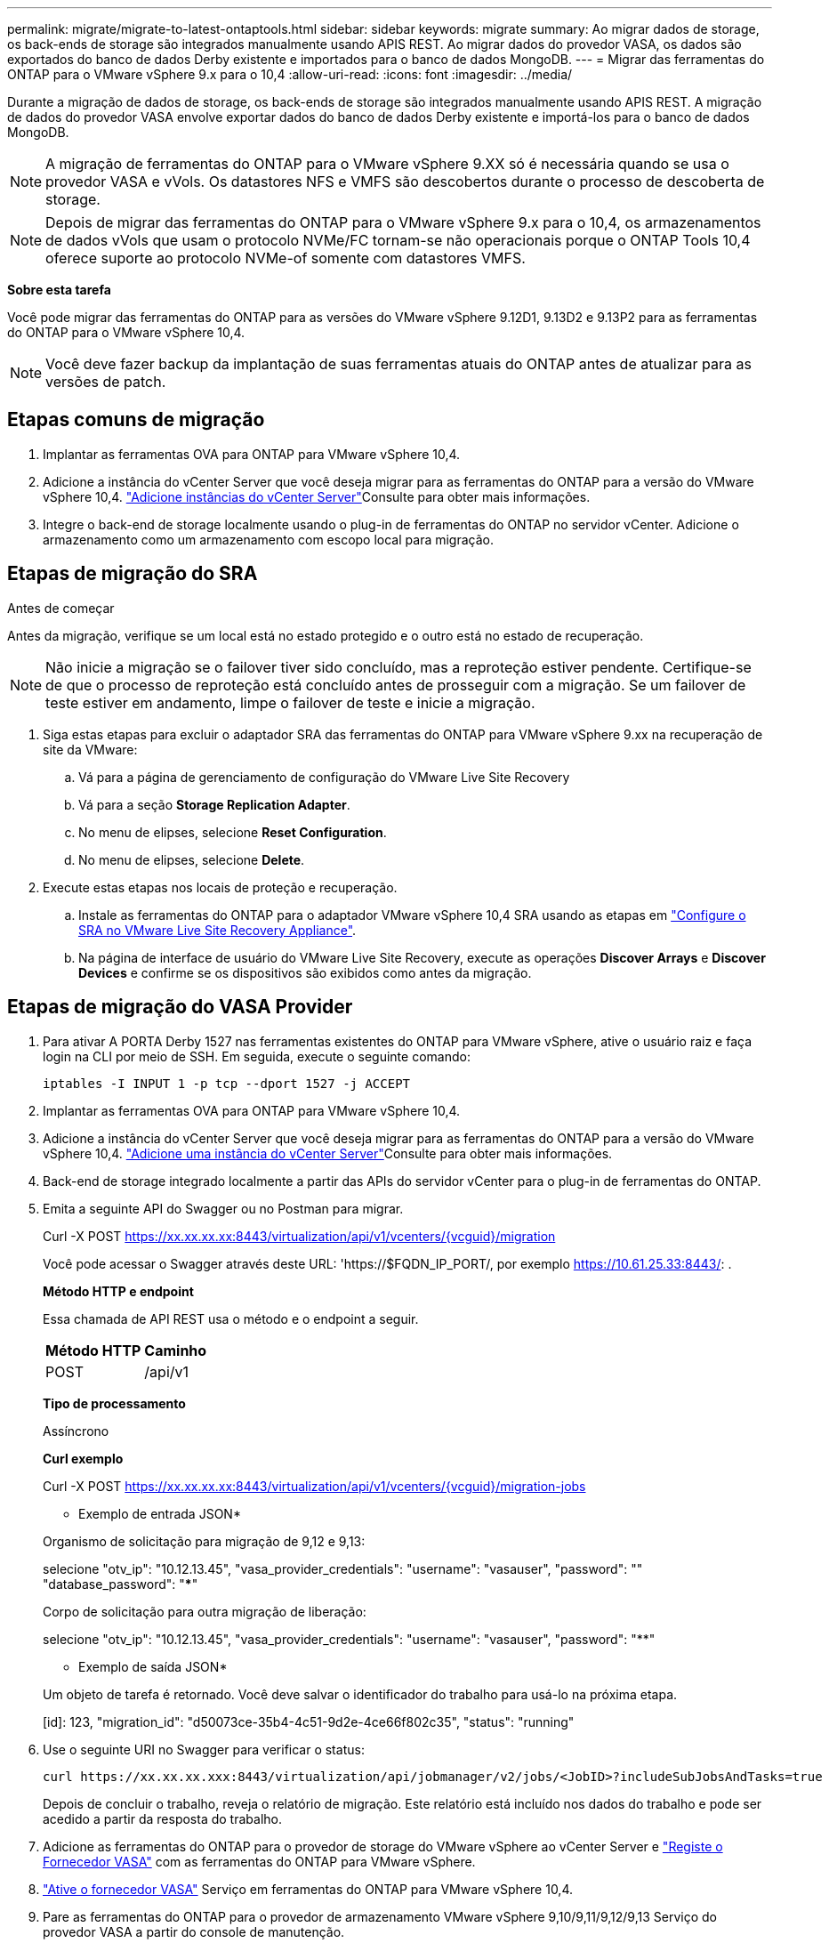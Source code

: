 ---
permalink: migrate/migrate-to-latest-ontaptools.html 
sidebar: sidebar 
keywords: migrate 
summary: Ao migrar dados de storage, os back-ends de storage são integrados manualmente usando APIS REST. Ao migrar dados do provedor VASA, os dados são exportados do banco de dados Derby existente e importados para o banco de dados MongoDB. 
---
= Migrar das ferramentas do ONTAP para o VMware vSphere 9.x para o 10,4
:allow-uri-read: 
:icons: font
:imagesdir: ../media/


[role="lead"]
Durante a migração de dados de storage, os back-ends de storage são integrados manualmente usando APIS REST. A migração de dados do provedor VASA envolve exportar dados do banco de dados Derby existente e importá-los para o banco de dados MongoDB.


NOTE: A migração de ferramentas do ONTAP para o VMware vSphere 9.XX só é necessária quando se usa o provedor VASA e vVols. Os datastores NFS e VMFS são descobertos durante o processo de descoberta de storage.


NOTE: Depois de migrar das ferramentas do ONTAP para o VMware vSphere 9.x para o 10,4, os armazenamentos de dados vVols que usam o protocolo NVMe/FC tornam-se não operacionais porque o ONTAP Tools 10,4 oferece suporte ao protocolo NVMe-of somente com datastores VMFS.

*Sobre esta tarefa*

Você pode migrar das ferramentas do ONTAP para as versões do VMware vSphere 9.12D1, 9.13D2 e 9.13P2 para as ferramentas do ONTAP para o VMware vSphere 10,4.


NOTE: Você deve fazer backup da implantação de suas ferramentas atuais do ONTAP antes de atualizar para as versões de patch.



== Etapas comuns de migração

. Implantar as ferramentas OVA para ONTAP para VMware vSphere 10,4.
. Adicione a instância do vCenter Server que você deseja migrar para as ferramentas do ONTAP para a versão do VMware vSphere 10,4. link:../configure/add-vcenter.html["Adicione instâncias do vCenter Server"]Consulte para obter mais informações.
. Integre o back-end de storage localmente usando o plug-in de ferramentas do ONTAP no servidor vCenter. Adicione o armazenamento como um armazenamento com escopo local para migração.




== Etapas de migração do SRA

.Antes de começar
Antes da migração, verifique se um local está no estado protegido e o outro está no estado de recuperação.


NOTE: Não inicie a migração se o failover tiver sido concluído, mas a reproteção estiver pendente. Certifique-se de que o processo de reproteção está concluído antes de prosseguir com a migração. Se um failover de teste estiver em andamento, limpe o failover de teste e inicie a migração.

. Siga estas etapas para excluir o adaptador SRA das ferramentas do ONTAP para VMware vSphere 9.xx na recuperação de site da VMware:
+
.. Vá para a página de gerenciamento de configuração do VMware Live Site Recovery
.. Vá para a seção *Storage Replication Adapter*.
.. No menu de elipses, selecione *Reset Configuration*.
.. No menu de elipses, selecione *Delete*.


. Execute estas etapas nos locais de proteção e recuperação.
+
.. Instale as ferramentas do ONTAP para o adaptador VMware vSphere 10,4 SRA usando as etapas em link:../protect/configure-on-srm-appliance.html["Configure o SRA no VMware Live Site Recovery Appliance"].
.. Na página de interface de usuário do VMware Live Site Recovery, execute as operações *Discover Arrays* e *Discover Devices* e confirme se os dispositivos são exibidos como antes da migração.






== Etapas de migração do VASA Provider

. Para ativar A PORTA Derby 1527 nas ferramentas existentes do ONTAP para VMware vSphere, ative o usuário raiz e faça login na CLI por meio de SSH. Em seguida, execute o seguinte comando:
+
[listing]
----
iptables -I INPUT 1 -p tcp --dport 1527 -j ACCEPT
----
. Implantar as ferramentas OVA para ONTAP para VMware vSphere 10,4.
. Adicione a instância do vCenter Server que você deseja migrar para as ferramentas do ONTAP para a versão do VMware vSphere 10,4. link:../configure/add-vcenter.html["Adicione uma instância do vCenter Server"]Consulte para obter mais informações.
. Back-end de storage integrado localmente a partir das APIs do servidor vCenter para o plug-in de ferramentas do ONTAP.
. Emita a seguinte API do Swagger ou no Postman para migrar.
+
Curl -X POST https://xx.xx.xx.xx:8443/virtualization/api/v1/vcenters/{vcguid}/migration[]

+
Você pode acessar o Swagger através deste URL: 'https://$FQDN_IP_PORT/, por exemplo https://10.61.25.33:8443/[]: .

+
[]
====
*Método HTTP e endpoint*

Essa chamada de API REST usa o método e o endpoint a seguir.

|===


| *Método HTTP* | *Caminho* 


| POST | /api/v1 
|===
*Tipo de processamento*

Assíncrono

*Curl exemplo*

Curl -X POST https://xx.xx.xx.xx:8443/virtualization/api/v1/vcenters/{vcguid}/migration-jobs[]

* Exemplo de entrada JSON*

Organismo de solicitação para migração de 9,12 e 9,13:

selecione "otv_ip": "10.12.13.45", "vasa_provider_credentials": "username": "vasauser", "password": "**********" "database_password": "*************"

Corpo de solicitação para outra migração de liberação:

selecione "otv_ip": "10.12.13.45", "vasa_provider_credentials": "username": "vasauser", "password": "********"

* Exemplo de saída JSON*

Um objeto de tarefa é retornado. Você deve salvar o identificador do trabalho para usá-lo na próxima etapa.

[id]: 123, "migration_id": "d50073ce-35b4-4c51-9d2e-4ce66f802c35", "status": "running"

====
. Use o seguinte URI no Swagger para verificar o status:
+
[listing]
----
curl https://xx.xx.xx.xxx:8443/virtualization/api/jobmanager/v2/jobs/<JobID>?includeSubJobsAndTasks=true
----
+
Depois de concluir o trabalho, reveja o relatório de migração. Este relatório está incluído nos dados do trabalho e pode ser acedido a partir da resposta do trabalho.

. Adicione as ferramentas do ONTAP para o provedor de storage do VMware vSphere ao vCenter Server e link:../configure/registration-process.html["Registe o Fornecedor VASA"] com as ferramentas do ONTAP para VMware vSphere.
. link:../manage/enable-services.html["Ative o fornecedor VASA"] Serviço em ferramentas do ONTAP para VMware vSphere 10,4.
. Pare as ferramentas do ONTAP para o provedor de armazenamento VMware vSphere 9,10/9,11/9,12/9,13 Serviço do provedor VASA a partir do console de manutenção.
+
Não elimine o fornecedor VASA.

+
Depois que o antigo provedor VASA é interrompido, o vCenter Server faz failover para as ferramentas do ONTAP para VMware vSphere. Todos os armazenamentos de dados e VMs ficam acessíveis e são servidos a partir das ferramentas do ONTAP para VMware vSphere.

. Os armazenamentos de dados NFS e VMFS migrados das ferramentas do ONTAP para o VMware vSphere 9.xx são visíveis nas ferramentas do ONTAP para o VMware vSphere 10,4 somente após a ativação do job de descoberta do datastore, o que pode levar até 30 minutos para ser concluído. Verifique se os armazenamentos de dados estão visíveis na página de visão geral das ferramentas do ONTAP para a página de interface de usuário do plug-in VMware vSphere.
. Execute a migração de patch usando a seguinte API no Swagger ou no Postman:
+
[]
====
*Método HTTP e endpoint*

Essa chamada de API REST usa o método e o endpoint a seguir.

|===


| *Método HTTP* | *Caminho* 


| PATCH | /api/v1 
|===
*Tipo de processamento*

Assíncrono

*Curl exemplo*

Curl -X PATCH  https://xx.xx.xx.xx:8443/virtualization/api/v1/vcenters/56d373bd-4163-44f9-a872-9adabb008ca9/migration-jobs/84dr73bd-9173-65r7-w345-8ufdbb887d43[]

* Exemplo de entrada JSON*

[id]: 123, "migration_id": "d50073ce-35b4-4c51-9d2e-4ce66f802c35", "status": "running"

* Exemplo de saída JSON*

Um objeto de tarefa é retornado. Você deve salvar o identificador do trabalho para usá-lo na próxima etapa.

[id]: 123, "migration_id": "d50073ce-35b4-4c51-9d2e-4ce66f802c35", "status": "running"

O corpo da solicitação está vazio para operação de patch.


NOTE: UUID é a migração UUID retornada em resposta à API pós-migração.

Depois de executar a API de migração de patches, todas as VMs estão em conformidade com a política de storage.

====


.O que vem a seguir
Após concluir a migração e o Registro das ferramentas do ONTAP 10,4 para o vCenter Server, siga estas etapas:

* Aguarde que *Discovery* seja concluído, os certificados serão atualizados automaticamente em todos os hosts.
* Permita tempo suficiente antes de iniciar operações de datastore e máquina virtual. O período de espera necessário varia de acordo com o número de hosts, datastores e máquinas virtuais dentro da configuração. A falha na espera pode resultar em falhas operacionais intermitentes.


Após a atualização, se o estado de conformidade da máquina virtual estiver desatualizado, reaplique a política de armazenamento usando as seguintes etapas:

. Navegue até o datastore e selecione *Summary* > *VM Storage Policies*.
+
O status de conformidade em *conformidade com a política de armazenamento de VM* é exibido como *desatualizado*.

. Selecione a política Storage VM e a VM correspondente
. Selecione *aplicar*
+
O status de conformidade em *conformidade com a política de armazenamento de VM* agora é mostrado como compatível.



.Informações relacionadas
* link:../concepts/rbac-learn-about.html["Saiba mais sobre as ferramentas do ONTAP para VMware vSphere 10 RBAC"]
* link:../upgrade/upgrade-ontap-tools.html["Atualize das ferramentas do ONTAP para o VMware vSphere 10.x para o 10,4"]

